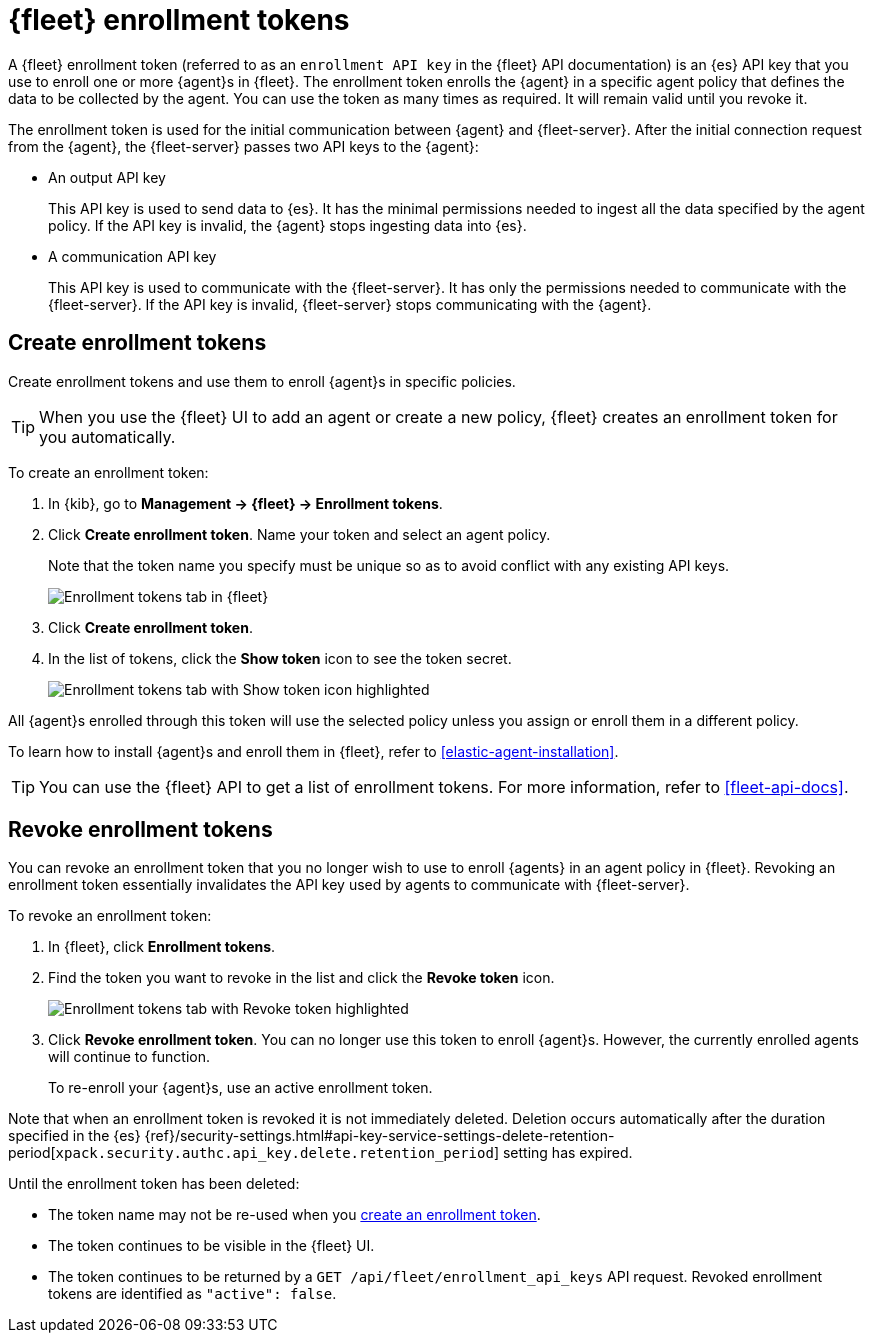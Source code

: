 [[fleet-enrollment-tokens]]
= {fleet} enrollment tokens

A {fleet} enrollment token (referred to as an `enrollment API key` in the {fleet} API documentation)
is an {es} API key that you use to enroll one or more {agent}s in {fleet}.
The enrollment token enrolls the {agent} in a specific
agent policy that defines the data to be collected by the agent. You can
use the token as many times as required. It will remain valid until you revoke
it.

The enrollment token is used for the initial communication between {agent} and
{fleet-server}. After the initial connection request from the {agent},
the {fleet-server} passes two API keys to the {agent}:

* An output API key
+
This API key is used to send data to {es}. It has the minimal permissions needed
to ingest all the data specified by the agent policy. If the API key is invalid,
the {agent} stops ingesting data into {es}.

* A communication API key
+
This API key is used to communicate with the {fleet-server}. It has only the
permissions needed to communicate with the {fleet-server}. If the API key is
invalid, {fleet-server} stops communicating with the {agent}.

[discrete]
[[create-fleet-enrollment-tokens]]
== Create enrollment tokens

Create enrollment tokens and use them to enroll {agent}s in specific policies.

TIP: When you use the {fleet} UI to add an agent or create a new policy, {fleet}
creates an enrollment token for you automatically.

To create an enrollment token:

. In {kib}, go to **Management -> {fleet} -> Enrollment tokens**.

. Click  **Create enrollment token**. Name your token and select an agent policy.
+
Note that the token name you specify must be unique so as to avoid conflict with any existing API keys.
+
[role="screenshot"]
image::images/create-token.png[Enrollment tokens tab in {fleet}]

. Click **Create enrollment token**.

. In the list of tokens, click the **Show token** icon to see the token secret.
+
[role="screenshot"]
image::images/show-token.png[Enrollment tokens tab with Show token icon highlighted]

All {agent}s enrolled through this token will use the selected policy unless you
assign or enroll them in a different policy.

To learn how to install {agent}s and enroll them in {fleet}, refer to
<<elastic-agent-installation>>.

TIP: You can use the {fleet} API to get a list of enrollment tokens. For more
information, refer to <<fleet-api-docs>>.

[discrete]
[[revoke-fleet-enrollment-tokens]]
== Revoke enrollment tokens

You can revoke an enrollment token that you no longer wish to use to enroll {agents} in an agent policy in {fleet}.
Revoking an enrollment token essentially invalidates the API key used by agents to communicate with {fleet-server}.

To revoke an enrollment token:

. In {fleet}, click **Enrollment tokens**.

. Find the token you want to revoke in the list and click the **Revoke token**
icon.
+
[role="screenshot"]
image::images/revoke-token.png[Enrollment tokens tab with Revoke token highlighted]

. Click **Revoke enrollment token**. You can no longer use this token to enroll
{agent}s. However, the currently enrolled agents will continue to function.
+
To re-enroll your {agent}s, use an active enrollment token.

Note that when an enrollment token is revoked it is not immediately deleted.
Deletion occurs automatically after the duration specified in the {es}
{ref}/security-settings.html#api-key-service-settings-delete-retention-period[`xpack.security.authc.api_key.delete.retention_period`] setting has expired.

Until the enrollment token has been deleted:

* The token name may not be re-used when you <<create-fleet-enrollment-tokens,create an enrollment token>>.
* The token continues to be visible in the {fleet} UI.
* The token continues to be returned by a `GET /api/fleet/enrollment_api_keys` API request.
Revoked enrollment tokens are identified as `"active": false`.
